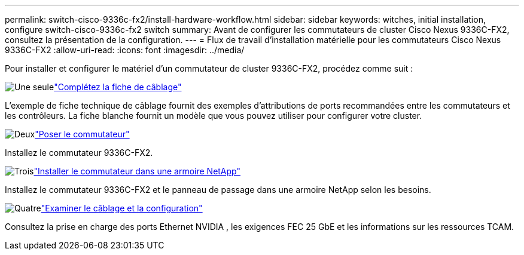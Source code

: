---
permalink: switch-cisco-9336c-fx2/install-hardware-workflow.html 
sidebar: sidebar 
keywords: witches, initial installation, configure switch-cisco-9336c-fx2 switch 
summary: Avant de configurer les commutateurs de cluster Cisco Nexus 9336C-FX2, consultez la présentation de la configuration. 
---
= Flux de travail d'installation matérielle pour les commutateurs Cisco Nexus 9336C-FX2
:allow-uri-read: 
:icons: font
:imagesdir: ../media/


[role="lead"]
Pour installer et configurer le matériel d'un commutateur de cluster 9336C-FX2, procédez comme suit :

.image:https://raw.githubusercontent.com/NetAppDocs/common/main/media/number-1.png["Une seule"]link:setup-worksheet-9336c-cluster.html["Complétez la fiche de câblage"]
[role="quick-margin-para"]
L'exemple de fiche technique de câblage fournit des exemples d'attributions de ports recommandées entre les commutateurs et les contrôleurs. La fiche blanche fournit un modèle que vous pouvez utiliser pour configurer votre cluster.

.image:https://raw.githubusercontent.com/NetAppDocs/common/main/media/number-2.png["Deux"]link:install-switch-9336c-cluster.html["Poser le commutateur"]
[role="quick-margin-para"]
Installez le commutateur 9336C-FX2.

.image:https://raw.githubusercontent.com/NetAppDocs/common/main/media/number-3.png["Trois"]link:install-switch-and-passthrough-panel-9336c-cluster.html["Installer le commutateur dans une armoire NetApp"]
[role="quick-margin-para"]
Installez le commutateur 9336C-FX2 et le panneau de passage dans une armoire NetApp selon les besoins.

.image:https://raw.githubusercontent.com/NetAppDocs/common/main/media/number-4.png["Quatre"]link:install-switch-and-passthrough-panel-9336c-cluster.html["Examiner le câblage et la configuration"]
[role="quick-margin-para"]
Consultez la prise en charge des ports Ethernet NVIDIA , les exigences FEC 25 GbE et les informations sur les ressources TCAM.
